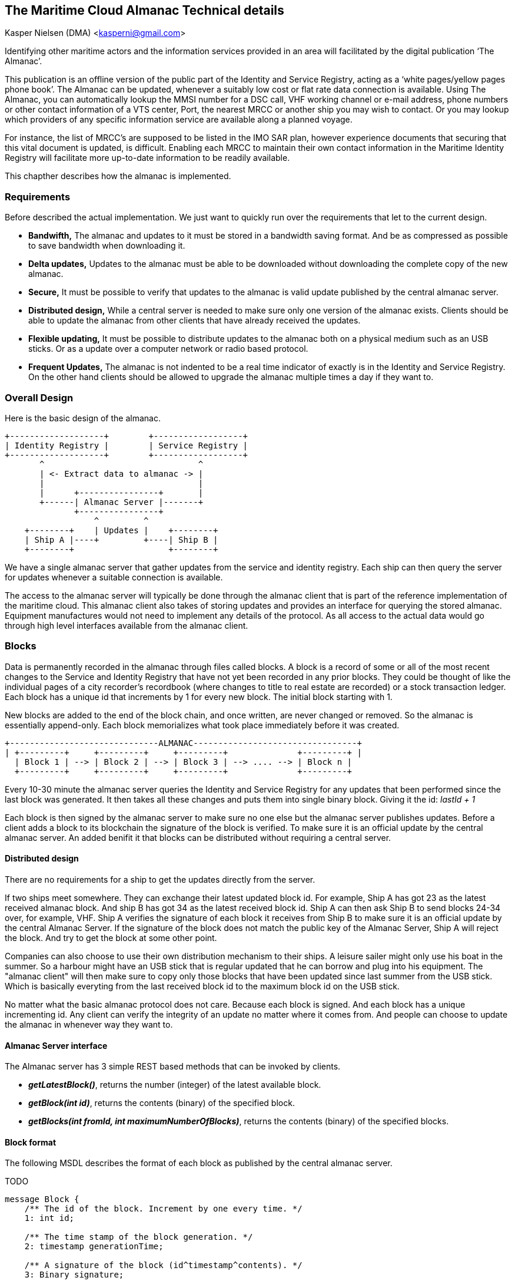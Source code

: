 == The Maritime Cloud Almanac Technical details
Kasper Nielsen (DMA) <kasperni@gmail.com>


Identifying other maritime actors and the information services provided in an area will facilitated by the 
digital publication ‘The Almanac’. 

This publication is an offline version of the public part of the Identity and Service Registry, acting as a ‘white pages/yellow pages phone book’. The Almanac can be updated, whenever a suitably low cost or flat rate data connection is available.  Using The Almanac, you can automatically lookup the MMSI number for a DSC call, VHF working channel or e-mail address, phone numbers or other contact information of a VTS center, Port, the nearest MRCC or  another ship you may wish to contact. Or you may lookup which providers of any specific information 
service are available along a planned voyage. 

For instance, the list of MRCC’s are supposed to be listed in the IMO SAR plan, however experience 
documents that securing that this vital document is updated, is difficult. Enabling each MRCC to maintain 
their own contact information in the Maritime Identity Registry will facilitate more up-to-date information 
to be readily available. 

This chapther describes how the almanac is implemented.

=== Requirements
Before described the actual implementation. We just want to quickly run over the requirements that let to the current design.

* *Bandwifth,* The almanac and updates to it must be stored in a bandwidth saving format. And be as compressed as possible to save bandwidth when downloading it.
* *Delta updates,* Updates to the almanac must be able to be downloaded without downloading the complete copy of the new almanac.
* *Secure,* It must be possible to verify that updates to the almanac is valid update published by the central almanac server.
* *Distributed design,* While a central server is needed to make sure only one version of the almanac exists. Clients should be able to update the almanac from other clients that have already received the updates. 
* *Flexible updating,* It must be possible to distribute updates to the almanac both on a physical medium such as an USB sticks. Or as a update over a computer network or radio based protocol. 
* *Frequent Updates,* The almanac is not indented to be a real time indicator of exactly is in the Identity and Service Registry. On the other hand clients should be allowed to upgrade the almanac multiple times a day if they want to. 

=== Overall Design
Here is the basic design of the almanac.
[ditaa]
....
+-------------------+        +------------------+
| Identity Registry |        | Service Registry |
+-------------------+        +------------------+
       ^                               ^                                  
       | <- Extract data to almanac -> |
       |                               |
       |      +----------------+       |
       +------| Almanac Server |-------+
              +----------------+
                  ^         ^
    +--------+    | Updates |    +--------+
    | Ship A |----+         +----| Ship B |      
    +--------+                   +--------+
....      
We have a single almanac server that gather updates from the service and identity registry.
Each ship can then query the server for updates whenever a suitable connection is available.

The access to the almanac server will typically be done through the almanac client that is part of the reference implementation of the maritime cloud. This almanac client also takes of storing updates and provides an interface for querying the stored almanac. Equipment manufactures would not need to implement any details of the protocol. As all access to the actual data would go through high level interfaces available from the almanac client.  

=== Blocks
Data is permanently recorded in the almanac through files called blocks. 
A block is a record of some or all of the most recent changes to the Service and Identity Registry that have not yet been recorded in any prior blocks. 
They could be thought of like the individual pages of a city recorder's recordbook (where changes to title to real estate are recorded) or a stock transaction ledger. 
Each block has a unique id that increments by 1 for every new block. The initial block starting with 1.

New blocks are added to the end of the block chain, and once written, are never changed or removed. So the almanac is essentially append-only. Each block memorializes what took place immediately before it was created.

[ditaa]
....
+------------------------------ALMANAC---------------------------------+
| +---------+     +---------+     +---------+              +---------+ |
  | Block 1 | --> | Block 2 | --> | Block 3 | --> .... --> | Block n |
  +---------+     +---------+     +---------+              +---------+    
....  

Every 10-30 minute the almanac server queries the Identity and Service Registry for any updates that been performed since the last block was generated.
It then takes all these changes and puts them into single binary block. Giving it the id: _lastId + 1_

Each block is then signed by the almanac server to make sure no one else but the almanac server publishes updates. Before a client adds a block to its blockchain the signature of the block is verified. To make sure it is an official update by the central almanac server.
An added benifit it that blocks can be distributed without requiring a central server.

==== Distributed design
There are no requirements for a ship to get the updates directly from the server.

If two ships meet somewhere. They can exchange their latest updated block id. For example, Ship A has got 23 as the latest received almanac block. And ship B has got 34 as the latest received block id.
Ship A can then ask Ship B to send blocks 24-34 over, for example, VHF. Ship A verifies the signature of each block it receives from Ship B to make sure it is an official update by the central Almanac Server.
If the signature of the block does not match the public key of the Almanac Server, Ship A will reject the block. And try to get the block at some other point.

Companies can also choose to use their own distribution mechanism to their ships. A leisure sailer might only use his boat in the summer. So a harbour might have an USB stick that is regular updated that he can borrow and plug into his equipment. The "almanac client" will then make sure to copy only those blocks that have been updated since last summer from the USB stick. Which is basically everyting from the last received block id to the maximum block id on the USB stick.

No matter what the basic almanac protocol does not care. Because each block is signed. And each block has a unique incrementing id. Any client can verify the integrity of an update no matter where it comes from. And people can choose to update the almanac in whenever way they want to.

==== Almanac Server interface
The Almanac server has 3 simple REST based methods that can be invoked by clients.

* *_getLatestBlock()_*, returns the number (integer) of the latest available block.

* *_getBlock(int id)_*, returns the contents (binary) of the specified block.

* *_getBlocks(int fromId, int maximumNumberOfBlocks)_*, returns the contents (binary) of the specified blocks.


==== Block format
The following MSDL describes the format of each block as published by the central almanac server.

TODO

[source]
----
message Block {
    /** The id of the block. Increment by one every time. */
    1: int id;

    /** The time stamp of the block generation. */
    2: timestamp generationTime;
    
    /** A signature of the block (id^timestamp^contents). */
    3: Binary signature;
 
    /** The actual updates. */
    4: Binary blockUpdate;
}
----

[source]
----
message BlockUpdate {
    /** Updates to the identity. */
    list<IdentityUpdate> identityUpdates;
    list<ServiceUpdate> identityUpdates;
}
----

[source]
----
message IdentityUpdate {
   1: binary[] id;
   2: binary[] publicKey;
   3: text name;
   //identity type? mmsi number
}
----

[source]
----
message ServiceUpdate {
   ???
}
----
